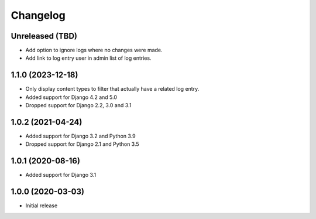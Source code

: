 Changelog
=========

Unreleased (TBD)
------------------
* Add option to ignore logs where no changes were made.
* Add link to log entry user in admin list of log entries.

1.1.0 (2023-12-18)
------------------
* Only display content types to filter that actually have a related log entry.
* Added support for Django 4.2 and 5.0
* Dropped support for Django 2.2, 3.0 and 3.1

1.0.2 (2021-04-24)
------------------
* Added support for Django 3.2 and Python 3.9
* Dropped support for Django 2.1 and Python 3.5

1.0.1 (2020-08-16)
------------------
* Added support for Django 3.1

1.0.0 (2020-03-03)
------------------
* Initial release
